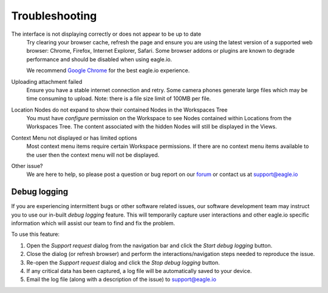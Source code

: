 Troubleshooting
===============

The interface is not displaying correctly or does not appear to be up to date
	Try clearing your browser cache, refresh the page and ensure you are using the latest version of a supported web browser: Chrome, Firefox, Internet Explorer, Safari. Some browser addons or plugins are known to degrade performance and should be disabled when using eagle.io.

	We recommend `Google Chrome <https://www.google.com/intl/en/chrome/browser/>`_ for the best eagle.io experience.

.. only:: not latex

    |

Uploading attachment failed
	Ensure you have a stable internet connection and retry. Some camera phones generate large files which may be time consuming to upload. Note: there is a file size limit of 100MB per file.

.. only:: not latex

    |
    
Location Nodes do not expand to show their contained Nodes in the Workspaces Tree
	You must have *configure* permission on the Workspace to see Nodes contained within Locations from the Workspaces Tree. The content associated with the hidden Nodes will still be displayed in the Views.

.. only:: not latex

    |
    
Context Menu not displayed or has limited options
	Most context menu items require certain Workspace permissions. If there are no context menu items available to the user then the context menu will not be displayed.

.. only:: not latex

    |
    
Other issue?
    We are here to help, so please post a question or bug report on our `forum <http://forum.eagle.io>`_ or contact us at support@eagle.io

.. only:: not latex

    |


Debug logging
-------------

If you are experiencing intermittent bugs or other software related issues, our software development team may instruct you to use our in-built *debug logging* feature.
This will temporarily capture user interactions and other eagle.io specific information which will assist our team to find and fix the problem. 

To use this feature:

1. Open the *Support request* dialog from the navigation bar and click the *Start debug logging* button. 
2. Close the dialog (or refresh browser) and perform the interactions/navigation steps needed to reproduce the issue. 
3. Re-open the *Support request* dialog and click the *Stop debug logging* button.
4. If any critical data has been captured, a log file will be automatically saved to your device.
5. Email the log file (along with a description of the issue) to support@eagle.io

